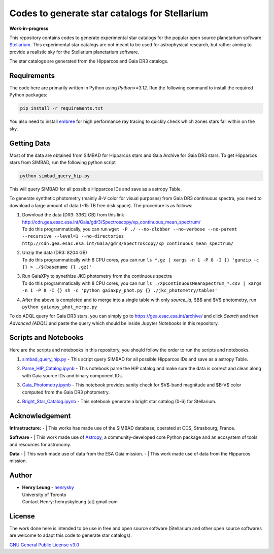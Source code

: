 Codes to generate star catalogs for Stellarium
======================================================

**Work-in-progress**

This repository contains codes to generate experimental star catalogs for the popular open source planetarium software `Stellarium`_.
This experimental star catalogs are not meant to be used for astrophysical research, but rather aiming to provide a realistic 
sky for the Stellarium planetarium software.

The star catalogs are generated from the Hipparcos and Gaia DR3 catalogs.

.. _Stellarium: https://stellarium.org/

Requirements
------------

The code here are primarily written in Python using `Python>=3.12`. Run the following command to install the required Python packages:

..  code-block:: bash

   pip install -r requirements.txt


You also need to install `embree`_ for high performance ray tracing to quickly check which zones stars fall within on the sky.

.. _embree: https://www.embree.org/

Getting Data
------------

Most of the data are obtained from SIMBAD for Hipparcos stars and Gaia Archive for Gaia DR3 stars. To get Hipparcos stars from SIMBAD, run the following python script

.. code-block:: bash

   python simbad_query_hip.py

This will query SIMBAD for all possible Hipparcos IDs and save as a astropy Table.

To generate synthetic photometry (mainly `B-V` color for visual purposes) from Gaia DR3 continuous spectra, you need to download a large amount of data (~15 TB free disk space). The procedure is as follows:

#. | Download the data (DR3: 3362 GB) from this link - http://cdn.gea.esac.esa.int/Gaia/gdr3/Spectroscopy/xp_continuous_mean_spectrum/
   | To do this programmatically, you can run ``wget -P ./ --no-clobber --no-verbose --no-parent --recursive --level=1 --no-directories http://cdn.gea.esac.esa.int/Gaia/gdr3/Spectroscopy/xp_continuous_mean_spectrum/``
#. | Unzip the data (DR3: 8204 GB)
   | To do this programmatically with 8 CPU cores, you can run ``ls *.gz | xargs -n 1 -P 8 -I {} 'gunzip -c {} > ./$(basename {} .gz)'``
#. | Run GaiaXPy to synethize JKC photometry from the continuous spectra
   | To do this programmatically with 8 CPU cores, you can run ``ls ./XpContinuousMeanSpectrum_*.csv | xargs -n 1 -P 8 -I {} sh -c 'python gaiaxpy_phot.py {} ./jkc_photometry/tables'``
#. | After the above is completed and to merge into a single table with only `source_id`, $B$ and $V$ photometry, run ``python gaiaxpy_phot_merge.py``

To do ADQL query for Gaia DR3 stars, you can simply go to https://gea.esac.esa.int/archive/ and click `Search` and then `Advanced (ADQL)` and paste the query which should be inside Jupyter Notebooks in this repository.

Scripts and Notebooks
----------------------

Here are the scripts and notebooks in this repository, you should follow the order to run the scripts and notebooks.

#. | `simbad_query_hip.py`_ - This script query SIMBAD for all possible Hipparcos IDs and save as a astropy Table.
#. | `Parse_HIP_Catalog.ipynb`_ - This notebook parse the HIP catalog and make sure the data is correct and clean along with Gaia source IDs and binary component IDs.
#. | `Gaia_Photometry.ipynb`_ - This notebook provides sanity check for $V$-band magnitude and $B-V$ color computed from the Gaia DR3 photometry.
#. | `Bright_Star_Catalog.ipynb`_ - This notebook generate a bright star catalog (0-6) for Stellarium.

.. _simbad_query_hip.py: simbad_query_hip.py
.. _Parse_HIP_Catalog.ipynb: Parse_HIP_Catalog.ipynb
.. _Gaia_Photometry.ipynb: Gaia_Photometry.ipynb
.. _Bright_Star_Catalog.ipynb: Bright_Star_Catalog.ipynb

Acknowledgement
----------------

**Infrastructure:**
- | This works has made use of the SIMBAD database, operated at CDS, Strasbourg, France.

**Software**
- | This work made use of `Astropy`_, a community-developed core Python package and an ecosystem of tools and resources for astronomy.

**Data**
- | This work made use of data from the ESA Gaia mission.
- | This work made use of data from the Hipparcos mission.


Author
-------------
-  | **Henry Leung** - henrysky_
   | University of Toronto
   | Contact Henry: henryskyleung [at] gmail.com

License
-------

The work done here is intended to be use in free and open source software (Stellarium and other open source softwares are welcome to adapt this code to generate star catalogs).

`GNU General Public License v3.0 <LICENSE>`_

.. _henrysky: https://github.com/henrysky
.. _Astropy: https://www.astropy.org
